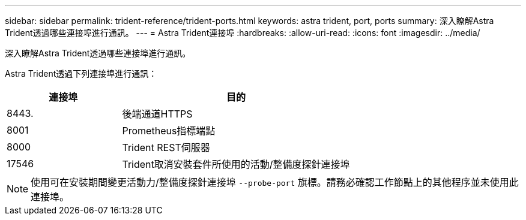 ---
sidebar: sidebar 
permalink: trident-reference/trident-ports.html 
keywords: astra trident, port, ports 
summary: 深入瞭解Astra Trident透過哪些連接埠進行通訊。 
---
= Astra Trident連接埠
:hardbreaks:
:allow-uri-read: 
:icons: font
:imagesdir: ../media/


[role="lead"]
深入瞭解Astra Trident透過哪些連接埠進行通訊。

Astra Trident透過下列連接埠進行通訊：

[cols="2,4"]
|===
| 連接埠 | 目的 


| 8443. | 後端通道HTTPS 


| 8001 | Prometheus指標端點 


| 8000 | Trident REST伺服器 


| 17546 | Trident取消安裝套件所使用的活動/整備度探針連接埠 
|===

NOTE: 使用可在安裝期間變更活動力/整備度探針連接埠 `--probe-port` 旗標。請務必確認工作節點上的其他程序並未使用此連接埠。
